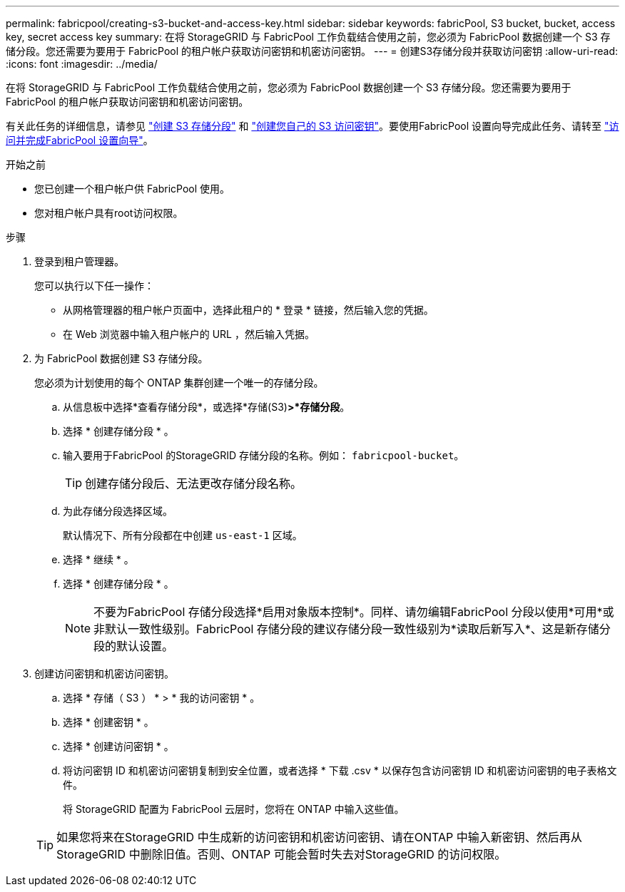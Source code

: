 ---
permalink: fabricpool/creating-s3-bucket-and-access-key.html 
sidebar: sidebar 
keywords: fabricPool, S3 bucket, bucket, access key, secret access key 
summary: 在将 StorageGRID 与 FabricPool 工作负载结合使用之前，您必须为 FabricPool 数据创建一个 S3 存储分段。您还需要为要用于 FabricPool 的租户帐户获取访问密钥和机密访问密钥。 
---
= 创建S3存储分段并获取访问密钥
:allow-uri-read: 
:icons: font
:imagesdir: ../media/


[role="lead"]
在将 StorageGRID 与 FabricPool 工作负载结合使用之前，您必须为 FabricPool 数据创建一个 S3 存储分段。您还需要为要用于 FabricPool 的租户帐户获取访问密钥和机密访问密钥。

有关此任务的详细信息，请参见 link:../tenant/creating-s3-bucket.html["创建 S3 存储分段"] 和 link:../tenant/creating-your-own-s3-access-keys.html["创建您自己的 S3 访问密钥"]。要使用FabricPool 设置向导完成此任务、请转至 link:use-fabricpool-setup-wizard-steps.html["访问并完成FabricPool 设置向导"]。

.开始之前
* 您已创建一个租户帐户供 FabricPool 使用。
* 您对租户帐户具有root访问权限。


.步骤
. 登录到租户管理器。
+
您可以执行以下任一操作：

+
** 从网格管理器的租户帐户页面中，选择此租户的 * 登录 * 链接，然后输入您的凭据。
** 在 Web 浏览器中输入租户帐户的 URL ，然后输入凭据。


. 为 FabricPool 数据创建 S3 存储分段。
+
您必须为计划使用的每个 ONTAP 集群创建一个唯一的存储分段。

+
.. 从信息板中选择*查看存储分段*，或选择*存储(S3)*>*存储分段*。
.. 选择 * 创建存储分段 * 。
.. 输入要用于FabricPool 的StorageGRID 存储分段的名称。例如： `fabricpool-bucket`。
+

TIP: 创建存储分段后、无法更改存储分段名称。

.. 为此存储分段选择区域。
+
默认情况下、所有分段都在中创建 `us-east-1` 区域。

.. 选择 * 继续 * 。
.. 选择 * 创建存储分段 * 。
+

NOTE: 不要为FabricPool 存储分段选择*启用对象版本控制*。同样、请勿编辑FabricPool 分段以使用*可用*或非默认一致性级别。FabricPool 存储分段的建议存储分段一致性级别为*读取后新写入*、这是新存储分段的默认设置。



. 创建访问密钥和机密访问密钥。
+
.. 选择 * 存储（ S3 ） * > * 我的访问密钥 * 。
.. 选择 * 创建密钥 * 。
.. 选择 * 创建访问密钥 * 。
.. 将访问密钥 ID 和机密访问密钥复制到安全位置，或者选择 * 下载 .csv * 以保存包含访问密钥 ID 和机密访问密钥的电子表格文件。
+
将 StorageGRID 配置为 FabricPool 云层时，您将在 ONTAP 中输入这些值。

+

TIP: 如果您将来在StorageGRID 中生成新的访问密钥和机密访问密钥、请在ONTAP 中输入新密钥、然后再从StorageGRID 中删除旧值。否则、ONTAP 可能会暂时失去对StorageGRID 的访问权限。




